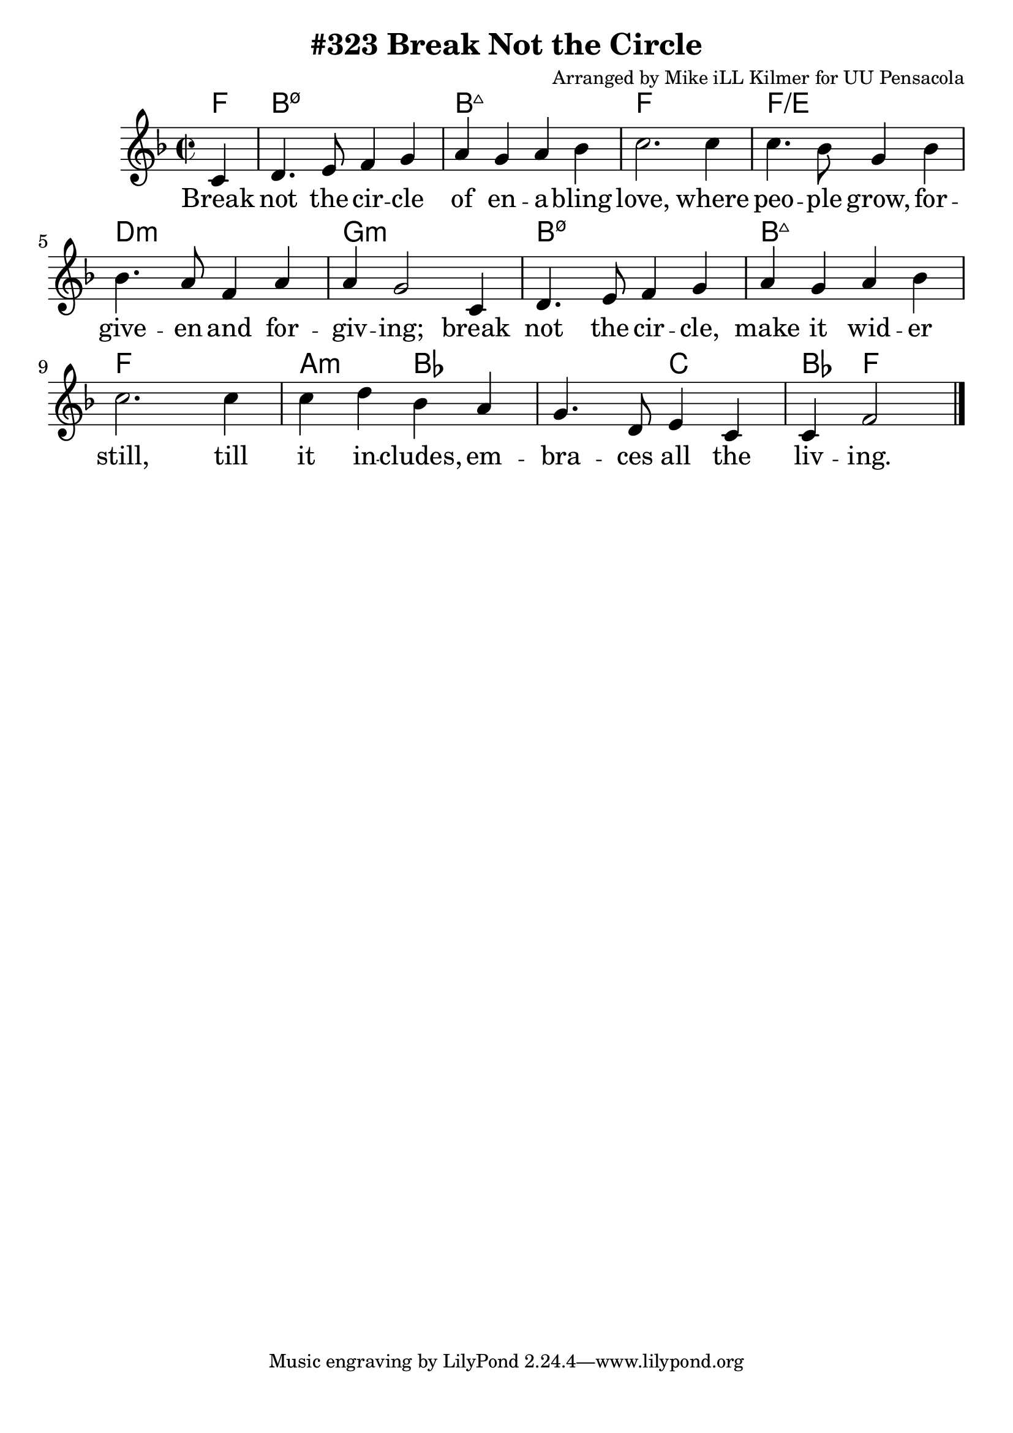 \version "2.18.2"

\header {
  title = "#323 Break Not the Circle"
  composer = "Arranged by Mike iLL Kilmer for UU Pensacola"
}

\paper{ print-page-number = ##f bottom-margin = 0.5\in }
melody = \relative c' {
  \clef treble
  \key f \major
  \time 2/2
  \set Score.voltaSpannerDuration = #(ly:make-moment 4/4)
  \new Voice = "verse" {
    \partial 4 c4 |
    d4. e8 f4 g | a g a bes | c2. c4 |
    c4. bes8 g4 bes | bes4. a8 f4 a | a g2 c,4 |
    d4. e8 f4 g | a g a bes | c2. c4 | c d bes a | g4. d8 e4 c | c f2 \bar "|."
  }
}

verse = \lyricmode {
  Break not the cir -- cle of en -- a -- bling love,
  where peo -- ple grow, for -- give -- en and for -- giv -- ing;
  break not the cir -- cle, make it wid -- er still, till
  it in -- cludes, em -- bra -- ces all the liv -- ing.
}

harmonies = \chordmode {
  % Intro
  \partial 4 f4 |
  b1:min7.5- | b:maj7 | f | f:/e |
  d:min | g:min |
  b1:min7.5- | b:maj7 | f | a2:min bes |
  bes  c | bes4 f2
}


\score {
  <<
    \new ChordNames {
      \set chordChanges = ##t
      \harmonies
    }
    \new Voice = "one" { \melody }
    \new Lyrics \lyricsto "verse" \verse
  >>
  \layout {
        #(layout-set-staff-size 25)
    }
  \midi { }
}

\markup \fill-line {
  \column {
  ""
  }
}
